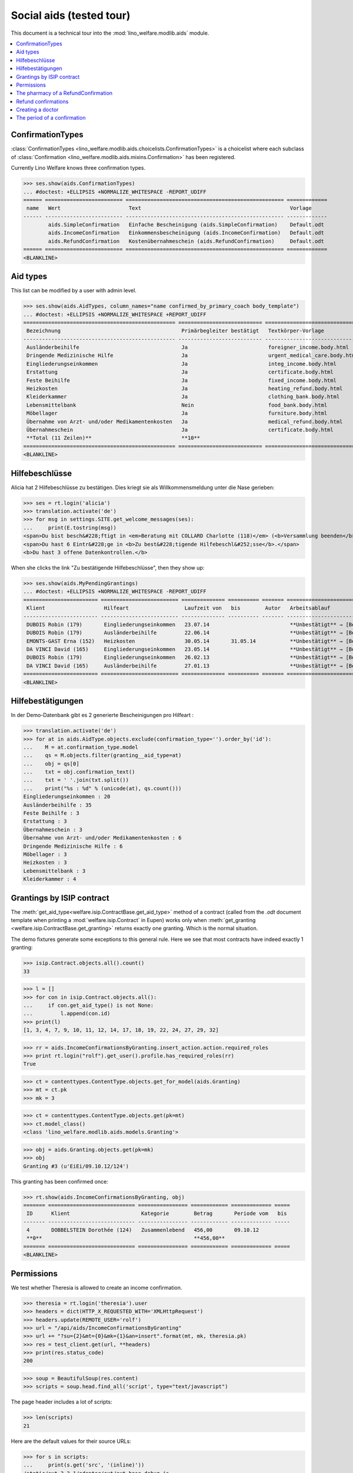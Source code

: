 .. _welfare.tested.aids:

=========================
Social aids (tested tour)
=========================

This document is a technical tour into the
:mod:`lino_welfare.modlib.aids` module.

..  To test only this document:

    $ python setup.py test -s tests.DocsTests.test_aids

    doctest initialization:

    >>> from __future__ import print_function
    >>> import os
    >>> os.environ['DJANGO_SETTINGS_MODULE'] = \
    ...    'lino_welfare.projects.eupen.settings.doctests'
    >>> from lino.api.doctest import *

    >>> ses = rt.login('rolf')
    >>> translation.activate('de')

.. contents::
   :local:
   :depth: 2


ConfirmationTypes
=================

:class:`ConfirmationTypes
<lino_welfare.modlib.aids.choicelists.ConfirmationTypes>` is a
choicelist where each subclass of :class:`Confirmation
<lino_welfare.modlib.aids.mixins.Confirmation>`
has been registered. 

Currently Lino Welfare knows three confirmation types.

>>> ses.show(aids.ConfirmationTypes)
... #doctest: +ELLIPSIS +NORMALIZE_WHITESPACE -REPORT_UDIFF
====== ========================= =================================================== =============
 name   Wert                      Text                                                Vorlage
------ ------------------------- --------------------------------------------------- -------------
        aids.SimpleConfirmation   Einfache Bescheinigung (aids.SimpleConfirmation)    Default.odt
        aids.IncomeConfirmation   Einkommensbescheinigung (aids.IncomeConfirmation)   Default.odt
        aids.RefundConfirmation   Kostenübernahmeschein (aids.RefundConfirmation)     Default.odt
====== ========================= =================================================== =============
<BLANKLINE>


Aid types
==========

This list can be modified by a user with admin level.

>>> ses.show(aids.AidTypes, column_names="name confirmed_by_primary_coach body_template")
... #doctest: +ELLIPSIS +NORMALIZE_WHITESPACE +REPORT_UDIFF
================================================= =========================== ===============================
 Bezeichnung                                       Primärbegleiter bestätigt   Textkörper-Vorlage
------------------------------------------------- --------------------------- -------------------------------
 Ausländerbeihilfe                                 Ja                          foreigner_income.body.html
 Dringende Medizinische Hilfe                      Ja                          urgent_medical_care.body.html
 Eingliederungseinkommen                           Ja                          integ_income.body.html
 Erstattung                                        Ja                          certificate.body.html
 Feste Beihilfe                                    Ja                          fixed_income.body.html
 Heizkosten                                        Ja                          heating_refund.body.html
 Kleiderkammer                                     Ja                          clothing_bank.body.html
 Lebensmittelbank                                  Nein                        food_bank.body.html
 Möbellager                                        Ja                          furniture.body.html
 Übernahme von Arzt- und/oder Medikamentenkosten   Ja                          medical_refund.body.html
 Übernahmeschein                                   Ja                          certificate.body.html
 **Total (11 Zeilen)**                             **10**
================================================= =========================== ===============================
<BLANKLINE>


Hilfebeschlüsse
===============

Alicia hat 2 Hilfebeschlüsse zu bestätigen. Dies kriegt sie als
Willkommensmeldung unter die Nase gerieben:

>>> ses = rt.login('alicia')
>>> translation.activate('de')
>>> for msg in settings.SITE.get_welcome_messages(ses):
...     print(E.tostring(msg))
<span>Du bist besch&#228;ftigt in <em>Beratung mit COLLARD Charlotte (118)</em> (<b>Versammlung beenden</b>). </span>
<span>Du hast 6 Eintr&#228;ge in <b>Zu best&#228;tigende Hilfebeschl&#252;sse</b>.</span>
<b>Du hast 3 offene Datenkontrollen.</b>

When she clicks the link "Zu bestätigende Hilfebeschlüsse", then they show up:

>>> ses.show(aids.MyPendingGrantings)
... #doctest: +ELLIPSIS +NORMALIZE_WHITESPACE -REPORT_UDIFF
======================== ========================= ============== ========== ======= ================================
 Klient                   Hilfeart                  Laufzeit von   bis        Autor   Arbeitsablauf
------------------------ ------------------------- -------------- ---------- ------- --------------------------------
 DUBOIS Robin (179)       Eingliederungseinkommen   23.07.14                          **Unbestätigt** → [Bestätigen]
 DUBOIS Robin (179)       Ausländerbeihilfe         22.06.14                          **Unbestätigt** → [Bestätigen]
 EMONTS-GAST Erna (152)   Heizkosten                30.05.14       31.05.14           **Unbestätigt** → [Bestätigen]
 DA VINCI David (165)     Eingliederungseinkommen   23.05.14                          **Unbestätigt** → [Bestätigen]
 DUBOIS Robin (179)       Eingliederungseinkommen   26.02.13                          **Unbestätigt** → [Bestätigen]
 DA VINCI David (165)     Ausländerbeihilfe         27.01.13                          **Unbestätigt** → [Bestätigen]
======================== ========================= ============== ========== ======= ================================
<BLANKLINE>


Hilfebestätigungen
==================

In der Demo-Datenbank gibt es 2 generierte Bescheinigungen pro Hilfeart :

>>> translation.activate('de')
>>> for at in aids.AidType.objects.exclude(confirmation_type='').order_by('id'):
...    M = at.confirmation_type.model
...    qs = M.objects.filter(granting__aid_type=at)
...    obj = qs[0]
...    txt = obj.confirmation_text()
...    txt = ' '.join(txt.split())
...    print("%s : %d" % (unicode(at), qs.count()))
Eingliederungseinkommen : 20
Ausländerbeihilfe : 35
Feste Beihilfe : 3
Erstattung : 3
Übernahmeschein : 3
Übernahme von Arzt- und/oder Medikamentenkosten : 6
Dringende Medizinische Hilfe : 6
Möbellager : 3
Heizkosten : 3
Lebensmittelbank : 3
Kleiderkammer : 4


Grantings by ISIP contract
==========================

The :meth:`get_aid_type<welfare.isip.ContractBase.get_aid_type>`
method of a contract (called from the `.odt` document template when
printing a :mod:`welfare.isip.Contract` in Eupen) works only when
:meth:`get_granting <welfare.isip.ContractBase.get_granting>` returns
exactly one granting.  Which is the normal situation.

The demo fixtures generate some exceptions to this general rule.  Here
we see that most contracts have indeed exactly 1 granting:

>>> isip.Contract.objects.all().count()
33

>>> l = []
>>> for con in isip.Contract.objects.all():
...     if con.get_aid_type() is not None:
...         l.append(con.id)
>>> print(l)
[1, 3, 4, 7, 9, 10, 11, 12, 14, 17, 18, 19, 22, 24, 27, 29, 32]

>>> rr = aids.IncomeConfirmationsByGranting.insert_action.action.required_roles
>>> print rt.login("rolf").get_user().profile.has_required_roles(rr)
True

>>> ct = contenttypes.ContentType.objects.get_for_model(aids.Granting)
>>> mt = ct.pk
>>> mk = 3

>>> ct = contenttypes.ContentType.objects.get(pk=mt)
>>> ct.model_class()
<class 'lino_welfare.modlib.aids.models.Granting'>


>>> obj = aids.Granting.objects.get(pk=mk)
>>> obj
Granting #3 (u'EiEi/09.10.12/124')

This granting has been confirmed once:

>>> rt.show(aids.IncomeConfirmationsByGranting, obj)
======= ============================ ================ ============ ============= =====
 ID      Klient                       Kategorie        Betrag       Periode vom   bis
------- ---------------------------- ---------------- ------------ ------------- -----
 4       DOBBELSTEIN Dorothée (124)   Zusammenlebend   456,00       09.10.12
 **0**                                                 **456,00**
======= ============================ ================ ============ ============= =====
<BLANKLINE>

Permissions
===========

We test whether Theresia is allowed to create an income confirmation.

>>> theresia = rt.login('theresia').user
>>> headers = dict(HTTP_X_REQUESTED_WITH='XMLHttpRequest')
>>> headers.update(REMOTE_USER='rolf')
>>> url = "/api/aids/IncomeConfirmationsByGranting"
>>> url += "?su={2}&mt={0}&mk={1}&an=insert".format(mt, mk, theresia.pk)
>>> res = test_client.get(url, **headers)
>>> print(res.status_code)
200


>>> soup = BeautifulSoup(res.content)
>>> scripts = soup.head.find_all('script', type="text/javascript")

The page header includes a lot of scripts:

>>> len(scripts)
21

Here are the default values for their source URLs:

>>> for s in scripts:
...     print(s.get('src', '(inline)'))
/static/ext-3.3.1/adapter/ext/ext-base-debug.js
/static/ext-3.3.1/ext-all-debug.js
/static/ext-3.3.1/src/locale/ext-lang-de.js
/static/ext-3.3.1/examples/ux/statusbar/StatusBar.js
/static/extjs/Ext.ux.form.DateTime.js
/static/extensible-1.0.1/extensible-all-debug.js
/static/extensible-1.0.1/src/locale/extensible-lang-de.js
/static/tinymce-3.5.11/tiny_mce.js
/static/byteforce/Ext.ux.TinyMCE.js
/static/ext-3.3.1/examples/ux/gridfilters/menu/RangeMenu.js
/static/ext-3.3.1/examples/ux/gridfilters/menu/ListMenu.js
/static/ext-3.3.1/examples/ux/gridfilters/GridFilters.js
/static/ext-3.3.1/examples/ux/gridfilters/filter/Filter.js
/static/ext-3.3.1/examples/ux/gridfilters/filter/StringFilter.js
/static/ext-3.3.1/examples/ux/gridfilters/filter/DateFilter.js
/static/ext-3.3.1/examples/ux/gridfilters/filter/ListFilter.js
/static/ext-3.3.1/examples/ux/gridfilters/filter/NumericFilter.js
/static/ext-3.3.1/examples/ux/gridfilters/filter/BooleanFilter.js
/static/ext-3.3.1/examples/ux/fileuploadfield/FileUploadField.js
/media/cache/js/lino_210_de.js
(inline)


We are interested in the last one, which defines the `onReady` function:

>>> on_ready = unicode(scripts[-1])
>>> len(on_ready.splitlines())
13

And one of these lines calls the Javascript version of the insert
action of :class:`IncomeConfirmationsByGranting
<lino_welfare.modlib.aids.models.IncomeConfirmationsByGranting>`:

>>> "Lino.aids.IncomeConfirmationsByGranting.insert.run" in on_ready
True


The pharmacy of a RefundConfirmation
====================================

The demo database has exactly one AidType with a nonempty
`pharmacy_type` field:

>>> at = aids.AidType.objects.get(pharmacy_type__isnull=False)
>>> at
AidType #6 (u'\xdcbernahme von Arzt- und/oder Medikamentenkosten')


There are 4 pharmacies altogether:

>>> rt.show(pcsw.PartnersByClientContactType, at.pharmacy_type)
=================================== ===== ===============================================
 Name                                ID    Ansicht als
----------------------------------- ----- -----------------------------------------------
 Apotheke Reul                       208   Haushalt, **Partner**, Person, *Organisation*
 Apotheke Schunck                    209   Haushalt, **Partner**, Person, *Organisation*
 Bosten-Bocken A                     211   Haushalt, **Partner**, Person, *Organisation*
 Pharmacies Populaires de Verviers   210   Haushalt, **Partner**, Person, *Organisation*
=================================== ===== ===============================================
<BLANKLINE>


There are two grantings with this aid type:

>>> rt.show(aids.GrantingsByType, at)
==================== ==================== ============== ========== ====
 Beschreibung         Klient               Laufzeit von   bis        ID
-------------------- -------------------- -------------- ---------- ----
 *AMK/27.05.14/139*   JONAS Josef (139)    27.05.14       26.06.14   44
 *AMK/27.05.14/141*   KAIVERS Karl (141)   27.05.14       27.05.14   45
==================== ==================== ============== ========== ====
<BLANKLINE>

Usually there is at most one pharmacy among the client's client
contacts:

>>> rt.show(pcsw.ContactsByClient, pcsw.Client.objects.get(id=139))
==================== =============== =================== =============
 Klientenkontaktart   Organisation    Kontaktperson       Bemerkungen
-------------------- --------------- ------------------- -------------
 Apotheke             Apotheke Reul
 Arzt                                 Waltraud WALDMANN
 Hausarzt                             Werner WEHNICHT
 Zahnarzt                             Dr. Carmen CASTOU
==================== =============== =================== =============
<BLANKLINE>


There is only one pharmacy per client, but in a confirmation I can
manually choose any other pharmacy:

>>> ContentType = rt.modules.contenttypes.ContentType
>>> mt = ContentType.objects.get_for_model(rt.modules.aids.Granting).id
>>> obj = rt.modules.aids.Granting.objects.get(id=44)
>>> url = '/choices/aids/RefundConfirmationsByGranting/pharmacy?mt={0}&mk={1}'.format(mt, obj.id)
>>> response = test_client.get(url, REMOTE_USER="rolf")
>>> result = json.loads(response.content)
>>> for r in result['rows']:
...     print r['text']
<br/>
Apotheke Reul
Apotheke Schunck
Pharmacies Populaires de Verviers
Bosten-Bocken A


Refund confirmations
====================

>>> column_names = "id granting "
>>> column_names += "granting__client "
>>> column_names += "pharmacy doctor_type doctor"
>>> rt.show(aids.RefundConfirmations, column_names=column_names)
==== ================== ====================== ================== ================ =====================
 ID   Hilfebeschluss     Klient                 Apotheke           Art des Arztes   Arzt
---- ------------------ ---------------------- ------------------ ---------------- ---------------------
 12   DMH/28.05.14/144   LAZARUS Line (144)                        Kinderarzt       Dr. Killian KIMMEL
 11   DMH/28.05.14/144   LAZARUS Line (144)                        Zahnarzt         Dr. Carmen CASTOU
 10   DMH/28.05.14/144   LAZARUS Line (144)                        Hausarzt         Werner WEHNICHT
 9    DMH/28.05.14/142   LAMBERTZ Guido (142)                      Arzt             Waltraud WALDMANN
 8    DMH/28.05.14/142   LAMBERTZ Guido (142)                      Kinderarzt       Dr. Killian KIMMEL
 7    DMH/28.05.14/142   LAMBERTZ Guido (142)                      Zahnarzt         Dr. Walter WALDMANN
 6    AMK/27.05.14/141   KAIVERS Karl (141)                        Hausarzt         Werner WEHNICHT
 5    AMK/27.05.14/141   KAIVERS Karl (141)                        Arzt             Waltraud WALDMANN
 4    AMK/27.05.14/141   KAIVERS Karl (141)     Apotheke Schunck   Kinderarzt       Dr. Killian KIMMEL
 3    AMK/27.05.14/139   JONAS Josef (139)                         Zahnarzt         Dr. Carmen CASTOU
 2    AMK/27.05.14/139   JONAS Josef (139)                         Hausarzt         Werner WEHNICHT
 1    AMK/27.05.14/139   JONAS Josef (139)      Apotheke Reul      Arzt             Waltraud WALDMANN
==== ================== ====================== ================== ================ =====================
<BLANKLINE>



Creating a doctor
=================

Here we try to insert a `RefundConfirmation`, specifying a new doctor
in the `doctor` combobox, and leaving the doctor_type empty.

>>> url = "/api/aids/RefundConfirmationsByGranting"
>>> data = dict(
...     mt=119, mk=38,
...     rp="ext-comp-3054",
...     an="submit_insert",
...     start_date="27.05.2014",
...     end_date="27.05.2014",
...     doctor_typeHidden="",
...     doctor_type="Select a Client Contact type...",
...     doctorHidden="Dr. Bean",
...     doctor="Dr. Bean",
...     pharmacyHidden=209,
...     pharmacy="Apotheke Schunck (209)",
...     companyHidden="",
...     company="Select a Organisation...",
...     contact_personHidden='',
...     contact_person="Select a Person...",
...     languageHidden='',
...     language='',
...     remark='')
>>> result = post_json_dict('rolf', url, data)
>>> result.success
False
>>> print(result.message)
Arzt : [u'Kann keinen neuen Arzt erstellen, wenn Art des Arztes leer ist']

Doctor : [u'Cannot auto-create without doctor type']


The period of a confirmation
============================

>>> from lino.utils.format_date import fdl
>>> from lino.mixins.periods import DatePeriod
>>> print(dd.fdl(dd.today()))
22. Mai 2014

We define a utility function:

>>> def f(start_date, end_date):
...     if end_date: end_date = i2d(end_date)
...     if start_date: start_date = i2d(start_date)
...     p = aids.IncomeConfirmation(
...         start_date=start_date, end_date=end_date)
...     for lang in ('en', 'de', 'fr'):
...         translation.activate(lang)
...         print(p.get_period_text())


A **single day**:

>>> f(20140522, 20140522)
on May 22, 2014
am 22. Mai 2014
le 22 mai 2014

A **fully defined** date range:

>>> f(20140522, 20140621)
between May 22, 2014 and June 21, 2014
vom 22. Mai 2014 bis zum 21. Juni 2014
entre le 22 mai 2014 et le 21 juin 2014

The text of a date range **with open end** can differ depending on whether
it is in the future or in the past.

>>> f(20140522, None)
from May 22, 2014
seit dem 22. Mai 2014
depuis le 22 mai 2014

>>> f(20140523, None)
from May 23, 2014
ab dem 23. Mai 2014
à partir du 23 mai 2014


No start date:

>>> f(None, 20140501)
until May 1, 2014
bis zum 1. Mai 2014
jusqu'au 1 mai 2014

Neither start nor end:

>>> f(None, None)
<BLANKLINE>
<BLANKLINE>
<BLANKLINE>
 

